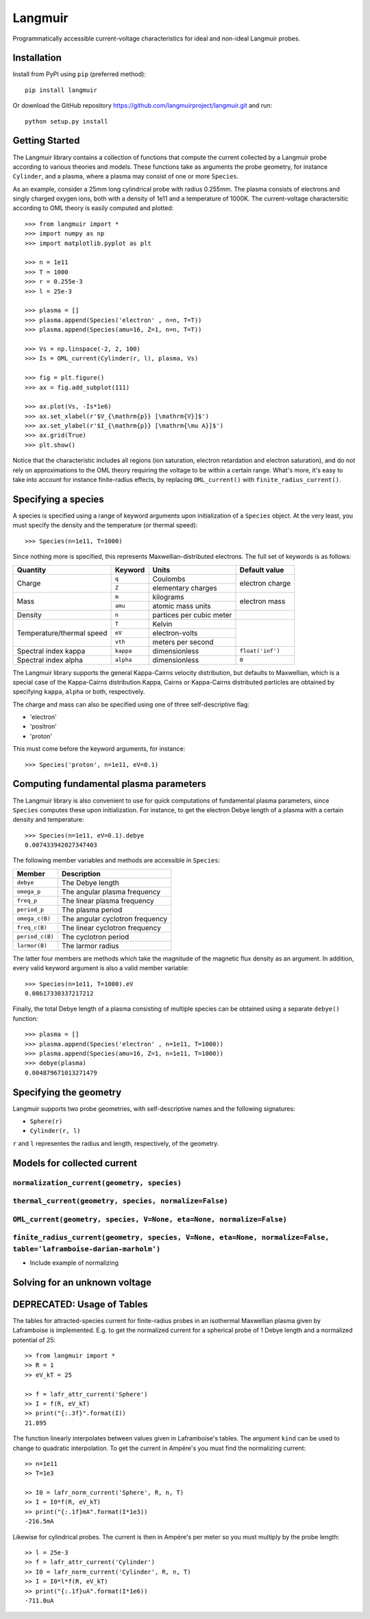 Langmuir
========

.. image:: https://travis-ci.com/langmuirproject/langmuir.svg?branch=master
    :target: https://travis-ci.com/langmuirproject/langmuir

.. image:: https://coveralls.io/repos/github/langmuirproject/langmuir/badge.svg?branch=master
    :target: https://coveralls.io/github/langmuirproject/langmuir?branch=master

.. image:: https://img.shields.io/pypi/pyversions/langmuir.svg
    :target: https://pypi.org/project/langmuir

Programmatically accessible current-voltage characteristics for ideal and non-ideal Langmuir probes.

Installation
------------
Install from PyPI using ``pip`` (preferred method)::

    pip install langmuir

Or download the GitHub repository https://github.com/langmuirproject/langmuir.git and run::

    python setup.py install

Getting Started
---------------
The Langmuir library contains a collection of functions that compute the current collected by a Langmuir probe according to various theories and models. These functions take as arguments the probe geometry, for instance ``Cylinder``, and a plasma, where a plasma may consist of one or more ``Species``.

As an example, consider a 25mm long cylindrical probe with radius 0.255mm. The plasma consists of electrons and singly charged oxygen ions, both with a density of 1e11 and a temperature of 1000K. The current-voltage charactersitic according to OML theory is easily computed and plotted::

    >>> from langmuir import *
    >>> import numpy as np
    >>> import matplotlib.pyplot as plt

    >>> n = 1e11
    >>> T = 1000
    >>> r = 0.255e-3
    >>> l = 25e-3

    >>> plasma = []
    >>> plasma.append(Species('electron' , n=n, T=T))
    >>> plasma.append(Species(amu=16, Z=1, n=n, T=T))

    >>> Vs = np.linspace(-2, 2, 100)
    >>> Is = OML_current(Cylinder(r, l), plasma, Vs)

    >>> fig = plt.figure()
    >>> ax = fig.add_subplot(111)

    >>> ax.plot(Vs, -Is*1e6)
    >>> ax.set_xlabel(r'$V_{\mathrm{p}} [\mathrm{V}]$')
    >>> ax.set_ylabel(r'$I_{\mathrm{p}} [\mathrm{\mu A}]$')
    >>> ax.grid(True)
    >>> plt.show()

.. image:: IV_characteristics.png

Notice that the characteristic includes all regions (ion saturation, electron retardation and electron saturation), and do not rely on approximations to the OML theory requiring the voltage to be within a certain range. What's more, it's easy to take into account for instance finite-radius effects, by replacing ``OML_current()`` with ``finite_radius_current()``.

Specifying a species
--------------------
A species is specified using a range of keyword arguments upon initialization of a ``Species`` object.
At the very least, you must specify the density and the temperature (or thermal speed)::

    >>> Species(n=1e11, T=1000)

Since nothing more is specified, this represents Maxwellian-distributed electrons. The full set of keywords is as follows:

+---------------------------+-----------+--------------------------+------------------+
| Quantity                  | Keyword   | Units                    | Default value    |
+===========================+===========+==========================+==================+
| Charge                    | ``q``     | Coulombs                 | electron         |
|                           +-----------+--------------------------+ charge           |
|                           | ``Z``     | elementary charges       |                  |
+---------------------------+-----------+--------------------------+------------------+
| Mass                      | ``m``     | kilograms                | electron         |
|                           +-----------+--------------------------+ mass             |
|                           | ``amu``   | atomic mass units        |                  |
+---------------------------+-----------+--------------------------+------------------+
| Density                   | ``n``     | partices per cubic meter |                  |
+---------------------------+-----------+--------------------------+------------------+
| Temperature/thermal speed | ``T``     | Kelvin                   |                  |
|                           +-----------+--------------------------+                  |
|                           | ``eV``    | electron-volts           |                  |
|                           +-----------+--------------------------+                  |
|                           | ``vth``   | meters per second        |                  |
+---------------------------+-----------+--------------------------+------------------+
| Spectral index kappa      | ``kappa`` | dimensionless            | ``float('inf')`` |
+---------------------------+-----------+--------------------------+------------------+
| Spectral index alpha      | ``alpha`` | dimensionless            | ``0``            |
+---------------------------+-----------+--------------------------+------------------+

The Langmuir library supports the general Kappa-Cairns velocity distribution, but defaults to Maxwellian, which is a special case of the Kappa-Cairns distribution.Kappa, Cairns or Kappa-Cairns distributed particles are obtained by specifying ``kappa``, ``alpha`` or both, respectively.

The charge and mass can also be specified using one of three self-descriptive flag:

- 'electron'
- 'positron'
- 'proton'

This must come before the keyword arguments, for instance::

    >>> Species('proton', n=1e11, eV=0.1)

Computing fundamental plasma parameters
---------------------------------------
The Langmuir library is also convenient to use for quick computations of fundamental plasma parameters, since ``Species`` computes these upon initialization. For instance, to get the electron Debye length of a plasma with a certain density and temperature::

    >>> Species(n=1e11, eV=0.1).debye
    0.007433942027347403

The following member variables and methods are accessible in ``Species``:

+-----------------+---------------------------------+
| Member          | Description                     |
+=================+=================================+
| ``debye``       | The Debye length                |
+-----------------+---------------------------------+
| ``omega_p``     | The angular plasma frequency    |
+-----------------+---------------------------------+
| ``freq_p``      | The linear plasma frequency     |
+-----------------+---------------------------------+
| ``period_p``    | The plasma period               |
+-----------------+---------------------------------+
| ``omega_c(B)``  | The angular cyclotron frequency |
+-----------------+---------------------------------+
| ``freq_c(B)``   | The linear cyclotron frequency  |
+-----------------+---------------------------------+
| ``period_c(B)`` | The cyclotron period            |
+-----------------+---------------------------------+
| ``larmor(B)``   | The larmor radius               |
+-----------------+---------------------------------+

The latter four members are methods which take the magnitude of the magnetic flux density as an argument. In addition, every valid keyword argument is also a valid member variable::

    >>> Species(n=1e11, T=1000).eV
    0.08617330337217212

Finally, the total Debye length of a plasma consisting of multiple species can be obtained using a separate ``debye()`` function::

    >>> plasma = []
    >>> plasma.append(Species('electron' , n=1e11, T=1000))
    >>> plasma.append(Species(amu=16, Z=1, n=1e11, T=1000))
    >>> debye(plasma)
    0.004879671013271479

Specifying the geometry
-----------------------
Langmuir supports two probe geometries, with self-descriptive names and the following signatures:

- ``Sphere(r)``
- ``Cylinder(r, l)``

``r`` and ``l`` representes the radius and length, respectively, of the geometry.

Models for collected current
----------------------------

``normalization_current(geometry, species)``
~~~~~~~~~~~~~~~~~~~~~~~~~~~~~~~~~~~~~~~~~~~~

``thermal_current(geometry, species, normalize=False)``
~~~~~~~~~~~~~~~~~~~~~~~~~~~~~~~~~~~~~~~~~~~~~~~~~~~~~~~

``OML_current(geometry, species, V=None, eta=None, normalize=False)``
~~~~~~~~~~~~~~~~~~~~~~~~~~~~~~~~~~~~~~~~~~~~~~~~~~~~~~~~~~~~~~~~~~~~~

``finite_radius_current(geometry, species, V=None, eta=None, normalize=False, table='laframboise-darian-marholm')``
~~~~~~~~~~~~~~~~~~~~~~~~~~~~~~~~~~~~~~~~~~~~~~~~~~~~~~~~~~~~~~~~~~~~~~~~~~~~~~~~~~~~~~~~~~~~~~~~~~~~~~~~~~~~~~~~~~~
- Include example of normalizing

Solving for an unknown voltage
------------------------------

DEPRECATED: Usage of Tables
---------------------------

The tables for attracted-species current for finite-radius probes in an isothermal Maxwellian plasma given by Laframboise is implemented. E.g. to get the normalized current for a spherical probe of 1 Debye length and a normalized potential of 25::

    >> from langmuir import *
    >> R = 1
    >> eV_kT = 25

    >> f = lafr_attr_current('Sphere')
    >> I = f(R, eV_kT)
    >> print("{:.3f}".format(I))
    21.895

The function linearly interpolates between values given in Laframboise's tables.
The argument ``kind`` can be used to change to quadratic interpolation.
To get the current in Ampére's you must find the normalizing current::

    >> n=1e11
    >> T=1e3

    >> I0 = lafr_norm_current('Sphere', R, n, T)
    >> I = I0*f(R, eV_kT)
    >> print("{:.1f}mA".format(I*1e3))
    -216.5mA

Likewise for cylindrical probes. The current is then in Ampère's per meter so
you must multiply by the probe length::

    >> l = 25e-3
    >> f = lafr_attr_current('Cylinder')
    >> I0 = lafr_norm_current('Cylinder', R, n, T)
    >> I = I0*l*f(R, eV_kT)
    >> print("{:.1f}uA".format(I*1e6))
    -711.0uA
